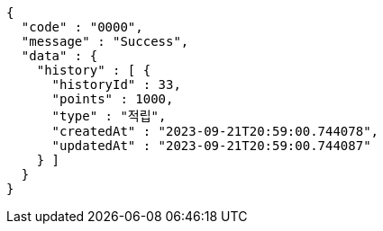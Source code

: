 [source,json,options="nowrap"]
----
{
  "code" : "0000",
  "message" : "Success",
  "data" : {
    "history" : [ {
      "historyId" : 33,
      "points" : 1000,
      "type" : "적립",
      "createdAt" : "2023-09-21T20:59:00.744078",
      "updatedAt" : "2023-09-21T20:59:00.744087"
    } ]
  }
}
----
